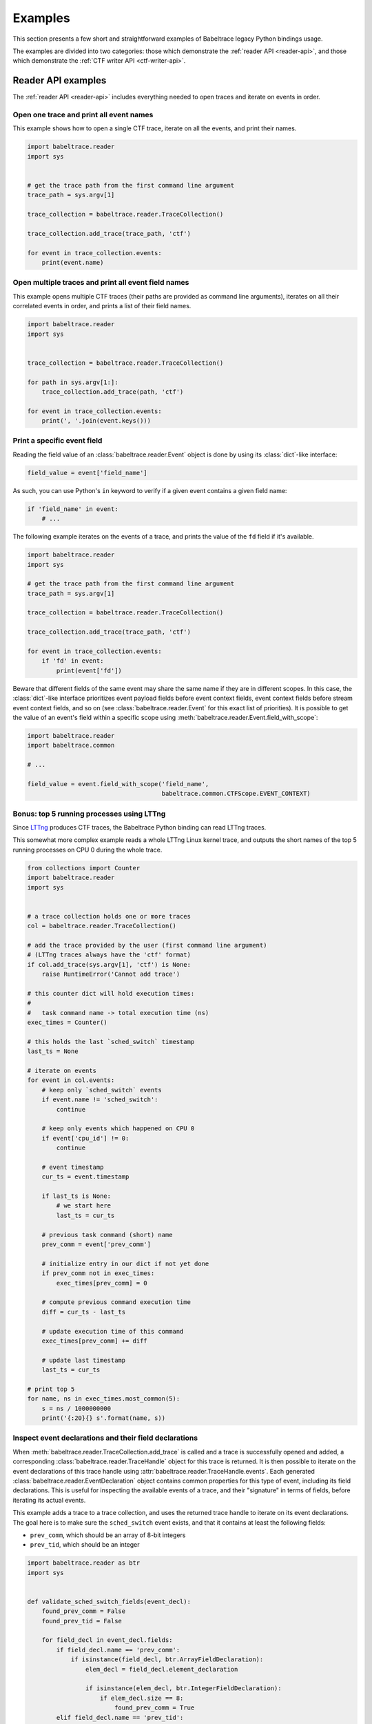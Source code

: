 .. _examples:

********
Examples
********

This section presents a few short and straightforward examples
of Babeltrace legacy Python bindings usage.

The examples are divided into two categories: those which demonstrate
the :ref:`reader API <reader-api>`, and those which demonstrate
the :ref:`CTF writer API <ctf-writer-api>`.


.. _reader-api-examples:

Reader API examples
===================

The :ref:`reader API <reader-api>` includes everything needed to open
traces and iterate on events in order.


Open one trace and print all event names
----------------------------------------

This example shows how to open a single CTF trace, iterate on all the
events, and print their names.

.. code-block:: python

   import babeltrace.reader
   import sys


   # get the trace path from the first command line argument
   trace_path = sys.argv[1]

   trace_collection = babeltrace.reader.TraceCollection()

   trace_collection.add_trace(trace_path, 'ctf')

   for event in trace_collection.events:
       print(event.name)


Open multiple traces and print all event field names
----------------------------------------------------

This example opens multiple CTF traces (their paths are provided as
command line arguments), iterates on all their correlated events in
order, and prints a list of their field names.

.. code-block:: python

   import babeltrace.reader
   import sys


   trace_collection = babeltrace.reader.TraceCollection()

   for path in sys.argv[1:]:
       trace_collection.add_trace(path, 'ctf')

   for event in trace_collection.events:
       print(', '.join(event.keys()))


Print a specific event field
----------------------------

Reading the field value of an :class:`babeltrace.reader.Event` object
is done by using its :class:`dict`-like interface:

.. code-block:: python

   field_value = event['field_name']

As such, you can use Python's ``in`` keyword to verify if a given
event contains a given field name:

.. code-block:: python

   if 'field_name' in event:
       # ...

The following example iterates on the events of a trace, and prints the
value of the ``fd`` field if it's available.

.. code-block:: python

   import babeltrace.reader
   import sys

   # get the trace path from the first command line argument
   trace_path = sys.argv[1]

   trace_collection = babeltrace.reader.TraceCollection()

   trace_collection.add_trace(trace_path, 'ctf')

   for event in trace_collection.events:
       if 'fd' in event:
           print(event['fd'])

Beware that different fields of the same event may share the same name
if they are in different scopes. In this case, the :class:`dict`-like
interface prioritizes event payload fields before event context fields,
event context fields before stream event context fields, and so on
(see :class:`babeltrace.reader.Event` for this exact list of
priorities). It is possible to get the value of an event's field
within a specific scope using
:meth:`babeltrace.reader.Event.field_with_scope`:

.. code-block:: python

   import babeltrace.reader
   import babeltrace.common

   # ...

   field_value = event.field_with_scope('field_name',
                                        babeltrace.common.CTFScope.EVENT_CONTEXT)


Bonus: top 5 running processes using LTTng
------------------------------------------

Since `LTTng <http://lttng.org/>`_ produces CTF traces, the
Babeltrace Python binding can read LTTng traces.

This somewhat more complex example reads a whole LTTng Linux kernel
trace, and outputs the short names of the top 5 running processes on
CPU 0 during the whole trace.

.. code-block:: python

   from collections import Counter
   import babeltrace.reader
   import sys


   # a trace collection holds one or more traces
   col = babeltrace.reader.TraceCollection()

   # add the trace provided by the user (first command line argument)
   # (LTTng traces always have the 'ctf' format)
   if col.add_trace(sys.argv[1], 'ctf') is None:
       raise RuntimeError('Cannot add trace')

   # this counter dict will hold execution times:
   #
   #   task command name -> total execution time (ns)
   exec_times = Counter()

   # this holds the last `sched_switch` timestamp
   last_ts = None

   # iterate on events
   for event in col.events:
       # keep only `sched_switch` events
       if event.name != 'sched_switch':
           continue

       # keep only events which happened on CPU 0
       if event['cpu_id'] != 0:
           continue

       # event timestamp
       cur_ts = event.timestamp

       if last_ts is None:
           # we start here
           last_ts = cur_ts

       # previous task command (short) name
       prev_comm = event['prev_comm']

       # initialize entry in our dict if not yet done
       if prev_comm not in exec_times:
           exec_times[prev_comm] = 0

       # compute previous command execution time
       diff = cur_ts - last_ts

       # update execution time of this command
       exec_times[prev_comm] += diff

       # update last timestamp
       last_ts = cur_ts

   # print top 5
   for name, ns in exec_times.most_common(5):
       s = ns / 1000000000
       print('{:20}{} s'.format(name, s))


Inspect event declarations and their field declarations
-------------------------------------------------------

When :meth:`babeltrace.reader.TraceCollection.add_trace` is called
and a trace is successfully opened and added, a corresponding
:class:`babeltrace.reader.TraceHandle` object for this trace is
returned. It is then possible to iterate on the event declarations of
this trace handle using :attr:`babeltrace.reader.TraceHandle.events`.
Each generated :class:`babeltrace.reader.EventDeclaration` object
contains common properties for this type of event, including its
field declarations. This is useful for inspecting the available
events of a trace, and their "signature" in terms of fields, before
iterating its actual events.

This example adds a trace to a trace collection, and uses the returned
trace handle to iterate on its event declarations. The goal here is to
make sure the ``sched_switch`` event exists, and that it contains
at least the following fields:

* ``prev_comm``, which should be an array of 8-bit integers
* ``prev_tid``, which should be an integer

.. code-block:: python

   import babeltrace.reader as btr
   import sys


   def validate_sched_switch_fields(event_decl):
       found_prev_comm = False
       found_prev_tid = False

       for field_decl in event_decl.fields:
           if field_decl.name == 'prev_comm':
               if isinstance(field_decl, btr.ArrayFieldDeclaration):
                   elem_decl = field_decl.element_declaration

                   if isinstance(elem_decl, btr.IntegerFieldDeclaration):
                       if elem_decl.size == 8:
                           found_prev_comm = True
           elif field_decl.name == 'prev_tid':
               if isinstance(field_decl, btr.IntegerFieldDeclaration):
                   found_prev_tid = True

       return found_prev_comm and found_prev_tid


   # get the trace path from the first command line argument
   trace_path = sys.argv[1]

   trace_collection = btr.TraceCollection()
   trace_handle = trace_collection.add_trace(trace_path, 'ctf')
   sched_switch_found = False

   for event_decl in trace_handle.events:
       if event_decl.name == 'sched_switch':
           if validate_sched_switch_fields(event_decl):
               sched_switch_found = True
               break

   print('trace path: {}'.format(trace_handle.path))

   if sched_switch_found:
       print('found sched_switch!')
   else:
       print('could not find sched_switch')


.. _ctf-writer-api-examples:

CTF writer API examples
=======================

The :ref:`CTF writer API <ctf-writer-api>` is a set of classes which
allows a Python script to write complete
`CTF <http://www.efficios.com/ctf>`_ (Common Trace Format) traces.


One trace, one stream, one event, one field
-------------------------------------------

This is the most simple example of using the CTF writer API. It creates
one writer (responsible for writing one trace), then uses it to create
one stream. One event with a single field is appended to this single
stream, and everything is flushed.

The trace is written in a temporary directory (its path is printed
at the beginning of the script).

.. code-block:: python

   import babeltrace.writer as btw
   import tempfile


   # temporary directory holding the CTF trace
   trace_path = tempfile.mkdtemp()

   print('trace path: {}'.format(trace_path))

   # our writer
   writer = btw.Writer(trace_path)

   # create one default clock and register it to the writer
   clock = btw.Clock('my_clock')
   clock.description = 'this is my clock'
   writer.add_clock(clock)

   # create one default stream class and assign our clock to it
   stream_class = btw.StreamClass('my_stream')
   stream_class.clock = clock

   # create one default event class
   event_class = btw.EventClass('my_event')

   # create one 32-bit signed integer field
   int32_field_decl = btw.IntegerFieldDeclaration(32)
   int32_field_decl.signed = True

   # add this field declaration to our event class
   event_class.add_field(int32_field_decl, 'my_field')

   # register our event class to our stream class
   stream_class.add_event_class(event_class)

   # create our single event, based on our event class
   event = btw.Event(event_class)

   # assign an integer value to our single field
   event.payload('my_field').value = -23

   # create our single stream
   stream = writer.create_stream(stream_class)

   # append our single event to our single stream
   stream.append_event(event)

   # flush the stream
   stream.flush()


Basic CTF fields
----------------

This example writes a few events with basic CTF fields: integers,
floating point numbers, enumerations and strings.

The trace is written in a temporary directory (its path is printed
at the beginning of the script).

.. code-block:: python

   import babeltrace.writer as btw
   import babeltrace.common
   import tempfile
   import math


   trace_path = tempfile.mkdtemp()

   print('trace path: {}'.format(trace_path))


   writer = btw.Writer(trace_path)

   clock = btw.Clock('my_clock')
   clock.description = 'this is my clock'
   writer.add_clock(clock)

   stream_class = btw.StreamClass('my_stream')
   stream_class.clock = clock

   event_class = btw.EventClass('my_event')

   # 32-bit signed integer field declaration
   int32_field_decl = btw.IntegerFieldDeclaration(32)
   int32_field_decl.signed = True
   int32_field_decl.base = btw.IntegerBase.HEX

   # 5-bit unsigned integer field declaration
   uint5_field_decl = btw.IntegerFieldDeclaration(5)
   uint5_field_decl.signed = False

   # IEEE 754 single precision floating point number field declaration
   float_field_decl = btw.FloatingPointFieldDeclaration()
   float_field_decl.exponent_digits = btw.FloatingPointFieldDeclaration.FLT_EXP_DIG
   float_field_decl.mantissa_digits = btw.FloatingPointFieldDeclaration.FLT_MANT_DIG

   # enumeration field declaration (based on the 5-bit unsigned integer above)
   enum_field_decl = btw.EnumerationFieldDeclaration(uint5_field_decl)
   enum_field_decl.add_mapping('DAZED', 3, 11)
   enum_field_decl.add_mapping('AND', 13, 13)
   enum_field_decl.add_mapping('CONFUSED', 17, 30)

   # string field declaration
   string_field_decl = btw.StringFieldDeclaration()
   string_field_decl.encoding = babeltrace.common.CTFStringEncoding.UTF8

   event_class.add_field(int32_field_decl, 'my_int32_field')
   event_class.add_field(uint5_field_decl, 'my_uint5_field')
   event_class.add_field(float_field_decl, 'my_float_field')
   event_class.add_field(enum_field_decl, 'my_enum_field')
   event_class.add_field(int32_field_decl, 'another_int32_field')
   event_class.add_field(string_field_decl, 'my_string_field')

   stream_class.add_event_class(event_class)

   stream = writer.create_stream(stream_class)

   # create and append first event
   event = btw.Event(event_class)
   event.payload('my_int32_field').value = 0xbeef
   event.payload('my_uint5_field').value = 17
   event.payload('my_float_field').value = -math.pi
   event.payload('my_enum_field').value = 8  # label: 'DAZED'
   event.payload('another_int32_field').value = 0x20141210
   event.payload('my_string_field').value = 'Hello, World!'
   stream.append_event(event)

   # create and append second event
   event = btw.Event(event_class)
   event.payload('my_int32_field').value = 0x12345678
   event.payload('my_uint5_field').value = 31
   event.payload('my_float_field').value = math.e
   event.payload('my_enum_field').value = 28  # label: 'CONFUSED'
   event.payload('another_int32_field').value = -1
   event.payload('my_string_field').value = trace_path
   stream.append_event(event)

   stream.flush()


Static array and sequence fields
--------------------------------

This example demonstrates how to write static array and sequence
fields. A static array has a fixed length, whereas a sequence reads
its length dynamically from another (integer) field.

In this example, an event is appended to a single stream, in which
three fields are present:

* ``seqlen``, the dynamic length of the sequence ``seq`` (set to the
  number of command line arguments)
* ``array``, a static array of 23 16-bit unsigned integers
* ``seq``, a sequence of ``seqlen`` strings, where the strings are
  the command line arguments

The trace is written in a temporary directory (its path is printed
at the beginning of the script).

.. code-block:: python

   import babeltrace.writer as btw
   import babeltrace.common
   import tempfile
   import sys


   trace_path = tempfile.mkdtemp()

   print('trace path: {}'.format(trace_path))


   writer = btw.Writer(trace_path)

   clock = btw.Clock('my_clock')
   clock.description = 'this is my clock'
   writer.add_clock(clock)

   stream_class = btw.StreamClass('my_stream')
   stream_class.clock = clock

   event_class = btw.EventClass('my_event')

   # 16-bit unsigned integer field declaration
   uint16_field_decl = btw.IntegerFieldDeclaration(16)
   uint16_field_decl.signed = False

   # array field declaration (23 16-bit unsigned integers)
   array_field_decl = btw.ArrayFieldDeclaration(uint16_field_decl, 23)

   # string field declaration
   string_field_decl = btw.StringFieldDeclaration()
   string_field_decl.encoding = babeltrace.common.CTFStringEncoding.UTF8

   # sequence field declaration of strings (length will be the `seqlen` field)
   seq_field_decl = btw.SequenceFieldDeclaration(string_field_decl, 'seqlen')

   event_class.add_field(uint16_field_decl, 'seqlen')
   event_class.add_field(array_field_decl, 'array')
   event_class.add_field(seq_field_decl, 'seq')

   stream_class.add_event_class(event_class)

   stream = writer.create_stream(stream_class)

   # create event
   event = btw.Event(event_class)

   # set sequence length field
   event.payload('seqlen').value = len(sys.argv)

   # get array field
   array_field = event.payload('array')

   # populate array field
   for i in range(array_field_decl.length):
       array_field.field(i).value = i * i

   # get sequence field
   seq_field = event.payload('seq')

   # assign sequence field's length field
   seq_field.length = event.payload('seqlen')

   # populate sequence field
   for i in range(seq_field.length.value):
       seq_field.field(i).value = sys.argv[i]

   # append event
   stream.append_event(event)

   stream.flush()


Structure fields
----------------

A CTF structure is an ordered map of field names to actual fields, just
like C structures. In fact, an event's payload is a structure field,
so structure fields may contain other structure fields, and so on.

This examples shows how to create a structure field from a structure
field declaration, populate it, and write an event containing it as
a payload field.

The trace is written in a temporary directory (its path is printed
at the beginning of the script).

.. code-block:: python

   import babeltrace.writer as btw
   import babeltrace.common
   import tempfile


   trace_path = tempfile.mkdtemp()

   print('trace path: {}'.format(trace_path))


   writer = btw.Writer(trace_path)

   clock = btw.Clock('my_clock')
   clock.description = 'this is my clock'
   writer.add_clock(clock)

   stream_class = btw.StreamClass('my_stream')
   stream_class.clock = clock

   event_class = btw.EventClass('my_event')

   # 32-bit signed integer field declaration
   int32_field_decl = btw.IntegerFieldDeclaration(32)
   int32_field_decl.signed = True

   # string field declaration
   string_field_decl = btw.StringFieldDeclaration()
   string_field_decl.encoding = babeltrace.common.CTFStringEncoding.UTF8

   # structure field declaration
   struct_field_decl = btw.StructureFieldDeclaration()

   # add field declarations to our structure field declaration
   struct_field_decl.add_field(int32_field_decl, 'field_one')
   struct_field_decl.add_field(string_field_decl, 'field_two')
   struct_field_decl.add_field(int32_field_decl, 'field_three')

   event_class.add_field(struct_field_decl, 'my_struct')
   event_class.add_field(string_field_decl, 'my_string')

   stream_class.add_event_class(event_class)

   stream = writer.create_stream(stream_class)

   # create event
   event = btw.Event(event_class)

   # get event's structure field
   struct_field = event.payload('my_struct')

   # populate this structure field
   struct_field.field('field_one').value = 23
   struct_field.field('field_two').value = 'Achilles Last Stand'
   struct_field.field('field_three').value = -1534

   # set event's string field
   event.payload('my_string').value = 'Tangerine'

   # append event
   stream.append_event(event)

   stream.flush()


Variant fields
--------------

The CTF variant is the most versatile field type. It acts as a
placeholder for any other type. Which type is selected depends on the
current value of an outer enumeration field, known as a *tag* from the
variant's point of view.

Variants are typical constructs in communication protocols with
dynamic types. For example, `BSON <http://bsonspec.org/spec.html>`_,
the protocol used by `MongoDB <http://www.mongodb.org/>`_, has specific
numeric IDs for each element type.

This examples shows how to create a CTF variant field. The tag, an
enumeration field, must also be created and associated with the
variant. In this case, the tag selects between three types: a
32-bit signed integer, a string, or a floating point number.

The trace is written in a temporary directory (its path is printed
at the beginning of the script).

.. code-block:: python

   import babeltrace.writer as btw
   import babeltrace.common
   import tempfile


   trace_path = tempfile.mkdtemp()

   print('trace path: {}'.format(trace_path))


   writer = btw.Writer(trace_path)

   clock = btw.Clock('my_clock')
   clock.description = 'this is my clock'
   writer.add_clock(clock)

   stream_class = btw.StreamClass('my_stream')
   stream_class.clock = clock

   event_class = btw.EventClass('my_event')

   # 32-bit signed integer field declaration
   int32_field_decl = btw.IntegerFieldDeclaration(32)
   int32_field_decl.signed = True

   # string field declaration
   string_field_decl = btw.StringFieldDeclaration()
   string_field_decl.encoding = babeltrace.common.CTFStringEncoding.UTF8

   # IEEE 754 single precision floating point number field declaration
   float_field_decl = btw.FloatingPointFieldDeclaration()
   float_field_decl.exponent_digits = btw.FloatingPointFieldDeclaration.FLT_EXP_DIG
   float_field_decl.mantissa_digits = btw.FloatingPointFieldDeclaration.FLT_MANT_DIG

   # enumeration field declaration (variant's tag)
   enum_field_decl = btw.EnumerationFieldDeclaration(int32_field_decl)
   enum_field_decl.add_mapping('INT', 0, 0)
   enum_field_decl.add_mapping('STRING', 1, 1)
   enum_field_decl.add_mapping('FLOAT', 2, 2)

   # variant field declaration (variant's tag field will be named `vartag`)
   variant_field_decl = btw.VariantFieldDeclaration(enum_field_decl, 'vartag')

   # register selectable fields to variant
   variant_field_decl.add_field(int32_field_decl, 'INT')
   variant_field_decl.add_field(string_field_decl, 'STRING')
   variant_field_decl.add_field(float_field_decl, 'FLOAT')

   event_class.add_field(enum_field_decl, 'vartag')
   event_class.add_field(variant_field_decl, 'var')

   stream_class.add_event_class(event_class)

   stream = writer.create_stream(stream_class)

   # first event: integer is selected
   event = btw.Event(event_class)
   tag_field = event.payload('vartag')
   tag_field.value = 0
   event.payload('var').field(tag_field).value = 23
   stream.append_event(event)

   # second event: string is selected
   event = btw.Event(event_class)
   tag_field = event.payload('vartag')
   tag_field.value = 1
   event.payload('var').field(tag_field).value = 'The Battle of Evermore'
   stream.append_event(event)

   # third event: floating point number is selected
   event = btw.Event(event_class)
   tag_field = event.payload('vartag')
   tag_field.value = 2
   event.payload('var').field(tag_field).value = -15.34
   stream.append_event(event)

   stream.flush()
